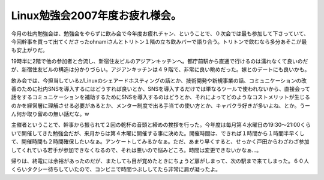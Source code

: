 Linux勉強会2007年度お疲れ様会。
===============================

今月の社内勉強会は、勉強会をやらずに飲み会で今年度お疲れチャン、ということで、０次会では最も参加して下さっていて、今回幹事を買って出てくださったohnamiさんとトリトン１階の立ち飲みバーで語り合う。トリトンで飲むなら多分あそこが最も安上がりだ。

19時半に2階で他の参加者と合流し、新宿住友ビルのアジアンキッチンへ。都庁前駅から直通で行けるのは濡れなくて良いのだが、新宿住友ビルの構造は分かりづらい。アジアンキッチンは４９階で、非常に良い眺めだった。嫁とのデートにも良いかも。

飲み会では、今担当しているz/Linuxのシェアードホスティングの話とか、技術開発や新規事業の話、コミュニケーションの改善のために社内SNSを導入するにはどうすれば良いとか、SNSを導入するだけでは単なるツールで使われないから、直接会って話をするコミュニケーションを補助するためにSNSを導入するのはどうとか、それによってどのようなコストメリットが生じるのかを経営層に理解させる必要があるとか、メンター制度で出る手当ての使い方とか、キャバクラ好きが多いよね、とか。うーん何か取り留めの無い話だな。w

主催者ということで、幹事から振られて２回の乾杯の音頭と締めの挨拶を行った。今年度は毎月第４水曜日の19:30～21:00くらいで開催してきた勉強会だが、来月からは第４木曜に開催する事に決めた。開催時間は、できれば１時間から１時間半早くして、開催時間も２時間確保したいなぁ。アンケートしてみるかなぁ。ただ、あまり早くすると、せっかく戸田からわざわざ参加してくれている若手が参加できなくなるので、それは悪いので悩みどころ。時間は変更できないかなぁ…。

帰りは、終電には余裕があったのだが、またしても目が覚めたときにちょうど扉がしまって、次の駅まで来てしまった。６０人くらいタクシー待ちしていたので、コンビニで時間つぶししてたら非常に肩が凝ったよ。






.. author:: default
.. categories:: Unix/Linux,meeting
.. tags::
.. comments::
